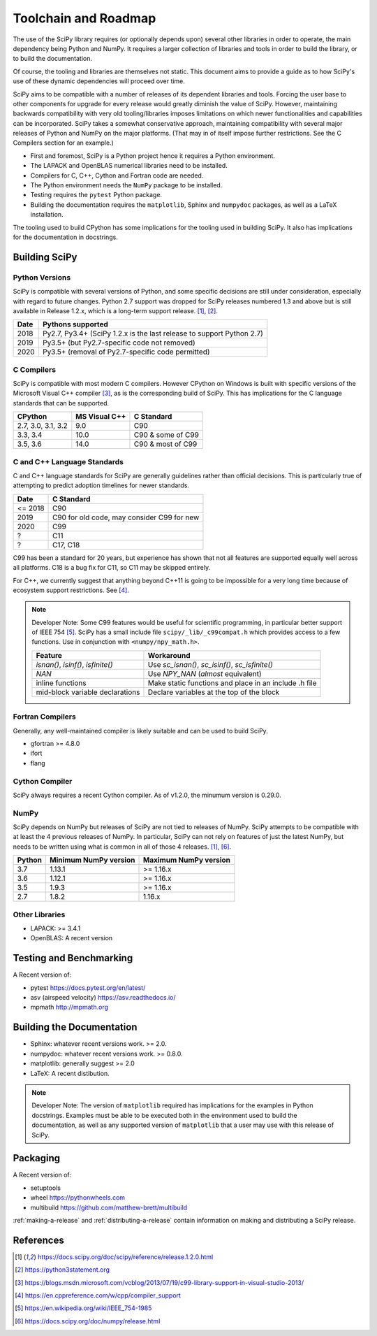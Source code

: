 Toolchain and Roadmap
=====================

The use of the SciPy library requires (or optionally depends upon) several
other libraries in order to operate, the main dependency being Python and NumPy.
It requires a larger collection of libraries and tools in order to build the library,
or to build the documentation.

Of course, the tooling and libraries are themselves not static.  This document aims to provide a
guide as to how SciPy's use of these dynamic dependencies will proceed over time.

SciPy aims to be compatible with a number of releases of its dependent libraries and tools.
Forcing the user base to other components for upgrade for every release would greatly
diminish the value of SciPy.  However, maintaining backwards compatibility
with very old tooling/libraries imposes limitations on which newer functionalities and capabilities
can be incorporated.  SciPy takes a somewhat conservative approach, maintaining compatibility with
several major releases of Python and NumPy on the major platforms. (That may in of itself impose
further restrictions.  See the C Compilers section for an example.)


- First and foremost, SciPy is a Python project hence it requires a Python environment.
- The LAPACK and OpenBLAS numerical libraries need to be installed.
- Compilers for C, C++, Cython and Fortran code are needed.
- The Python environment needs the ``NumPy`` package to be installed.
- Testing requires the ``pytest`` Python package.
- Building the documentation requires the ``matplotlib``, Sphinx and ``numpydoc`` packages, as well as a LaTeX installation.

The tooling used to build CPython has some implications for the tooling used in building SciPy.
It also has implications for the documentation in docstrings.


Building SciPy
--------------

Python Versions
^^^^^^^^^^^^^^^

SciPy is compatible with several versions of Python, and some
specific decisions are still under consideration, especially
with regard to future changes.
Python 2.7 support was dropped for SciPy
releases numbered 1.3 and above but is still available in Release 1.2.x,
which is a long-term support release. [1]_, [2]_.

================  =======================================================================
 Date             Pythons supported
================  =======================================================================
 2018              Py2.7, Py3.4+ (SciPy 1.2.x is the last release to support Python 2.7)
 2019              Py3.5+ (but Py2.7-specific code not removed)
 2020              Py3.5+ (removal of Py2.7-specific code permitted)
================  =======================================================================



C Compilers
^^^^^^^^^^^

SciPy is compatible with most modern C compilers.  However CPython on Windows is
built with specific versions of the Microsoft Visual C++ compiler [3]_, as is the
corresponding build of SciPy.  This has implications for the C language standards
that can be supported.

===================   ==============   ===================
CPython               MS Visual C++    C Standard
===================   ==============   ===================
2.7, 3.0, 3.1, 3.2       9.0           C90
3.3, 3.4                10.0           C90 & some of C99
3.5, 3.6                14.0           C90 & most of C99
===================   ==============   ===================



C and C++ Language Standards
^^^^^^^^^^^^^^^^^^^^^^^^^^^^

C and C++ language standards for SciPy are generally guidelines
rather than official decisions. This is particularly true of
attempting to predict adoption timelines for newer standards.

================  ===========================================
 Date              C Standard
================  ===========================================
 <= 2018           C90
 2019              C90 for old code, may consider C99 for new
 2020              C99
 ?                 C11
 ?                 C17, C18
================  ===========================================

C99 has been a standard for 20 years, but experience has shown that
not all features are supported equally well across all platforms.
C18 is a bug fix for C11, so C11 may be skipped entirely.

For C++, we currently suggest that anything beyond C++11 is going to be impossible
for a very long time because of ecosystem support restrictions. See [4]_.

.. note::

    Developer Note: Some C99 features would be useful for scientific programming, in particular better support of
    IEEE 754 [5]_.  SciPy has a small include file ``scipy/_lib/_c99compat.h`` which provides
    access to a few functions.  Use in conjunction with ``<numpy/npy_math.h>``.

    ===================================   ========================================================
     Feature                               Workaround
    ===================================   ========================================================
     `isnan()`, `isinf()`, `isfinite()`   Use `sc_isnan()`, `sc_isinf()`, `sc_isfinite()`
     `NAN`                                Use `NPY_NAN` (*almost* equivalent)
     inline functions                     Make static functions and place in an include .h file
     mid-block variable declarations      Declare variables at the top of the block
    ===================================   ========================================================


Fortran Compilers
^^^^^^^^^^^^^^^^^

Generally, any well-maintained compiler is likely suitable and can be used to build SciPy.

- gfortran >= 4.8.0
- ifort
- flang

Cython Compiler
^^^^^^^^^^^^^^^

SciPy always requires a recent Cython compiler. As of v1.2.0, the minumum version is 0.29.0.

NumPy
^^^^^

SciPy depends on NumPy but releases of SciPy are not tied to releases of NumPy.
SciPy attempts to be compatible with at least the 4 previous releases of NumPy.
In particular, SciPy can not rely on features of just the latest NumPy, but needs to be
written using what is common in all of those 4 releases. [1]_, [6]_.

========  ========================    ===========================
 Python    Minimum NumPy version       Maximum NumPy version
========  ========================    ===========================
3.7         1.13.1                     >= 1.16.x
3.6         1.12.1                     >= 1.16.x
3.5         1.9.3                      >= 1.16.x
2.7         1.8.2                      1.16.x
========  ========================    ===========================


Other Libraries
^^^^^^^^^^^^^^^

- LAPACK: >= 3.4.1
- OpenBLAS: A recent version


Testing and Benchmarking
--------------------------

A Recent version of:

- pytest https://docs.pytest.org/en/latest/
- asv (airspeed velocity)  https://asv.readthedocs.io/
- mpmath http://mpmath.org


Building the Documentation
--------------------------

- Sphinx: whatever recent versions work. >= 2.0.
- numpydoc: whatever recent versions work. >=  0.8.0.
- matplotlib: generally suggest >= 2.0
- LaTeX: A recent distibution.


.. note::

    Developer Note: The version of ``matplotlib`` required has
    implications for the examples in Python docstrings.
    Examples must be able to be executed both in the environment used to build the documentation,
    as well as any supported version of ``matplotlib`` that a user may use with this release of SciPy.


Packaging
---------

A Recent version of:

- setuptools
- wheel  https://pythonwheels.com
- multibuild  https://github.com/matthew-brett/multibuild

:ref:`making-a-release` and :ref:`distributing-a-release` contain information on
making and distributing a SciPy release.

References
----------

.. [1] https://docs.scipy.org/doc/scipy/reference/release.1.2.0.html
.. [2] https://python3statement.org
.. [3] https://blogs.msdn.microsoft.com/vcblog/2013/07/19/c99-library-support-in-visual-studio-2013/
.. [4] https://en.cppreference.com/w/cpp/compiler_support
.. [5] https://en.wikipedia.org/wiki/IEEE_754-1985
.. [6] https://docs.scipy.org/doc/numpy/release.html
